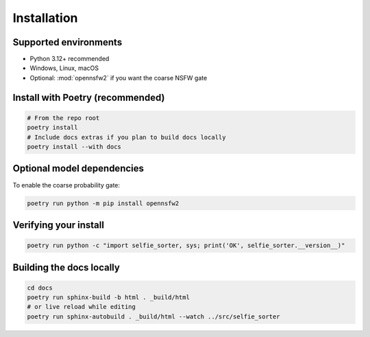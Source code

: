 Installation
============

Supported environments
----------------------
* Python 3.12+ recommended
* Windows, Linux, macOS
* Optional: :mod:`opennsfw2` if you want the coarse NSFW gate

Install with Poetry (recommended)
---------------------------------
.. code-block:: bash

   # From the repo root
   poetry install
   # Include docs extras if you plan to build docs locally
   poetry install --with docs

Optional model dependencies
---------------------------
To enable the coarse probability gate:

.. code-block:: bash

   poetry run python -m pip install opennsfw2

Verifying your install
----------------------
.. code-block:: bash

   poetry run python -c "import selfie_sorter, sys; print('OK', selfie_sorter.__version__)"

Building the docs locally
-------------------------
.. code-block:: bash

   cd docs
   poetry run sphinx-build -b html . _build/html
   # or live reload while editing
   poetry run sphinx-autobuild . _build/html --watch ../src/selfie_sorter
